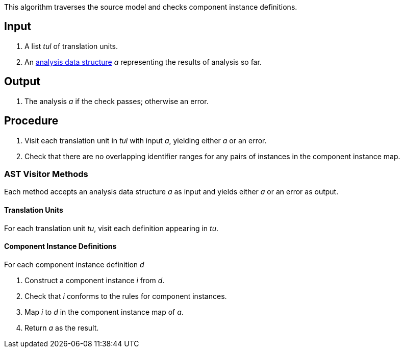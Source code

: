 This algorithm traverses the source model and checks component instance
definitions.

== Input

. A list _tul_ of translation units.

. An 
https://github.com/fprime-community/fpp/wiki/Analysis-Data-Structure[analysis 
data structure] _a_
representing the results of analysis so far.

== Output

. The analysis _a_ if the check passes; otherwise an error.

== Procedure

. Visit each translation unit in _tul_ with input _a_,
yielding either _a_ or an error.

. Check that there are no overlapping identifier
ranges for any pairs of instances in the
component instance map.

=== AST Visitor Methods

Each method accepts an analysis data structure _a_ as input
and yields either _a_ or an error as output.

==== Translation Units

For each translation unit _tu_,
visit each definition appearing in _tu_.

==== Component Instance Definitions

For each component instance definition _d_

. Construct a component instance _i_ from _d_.

. Check that _i_ conforms to the rules for
component instances.

. Map _i_ to _d_ in the component instance map of _a_.

.  Return _a_ as the result.
